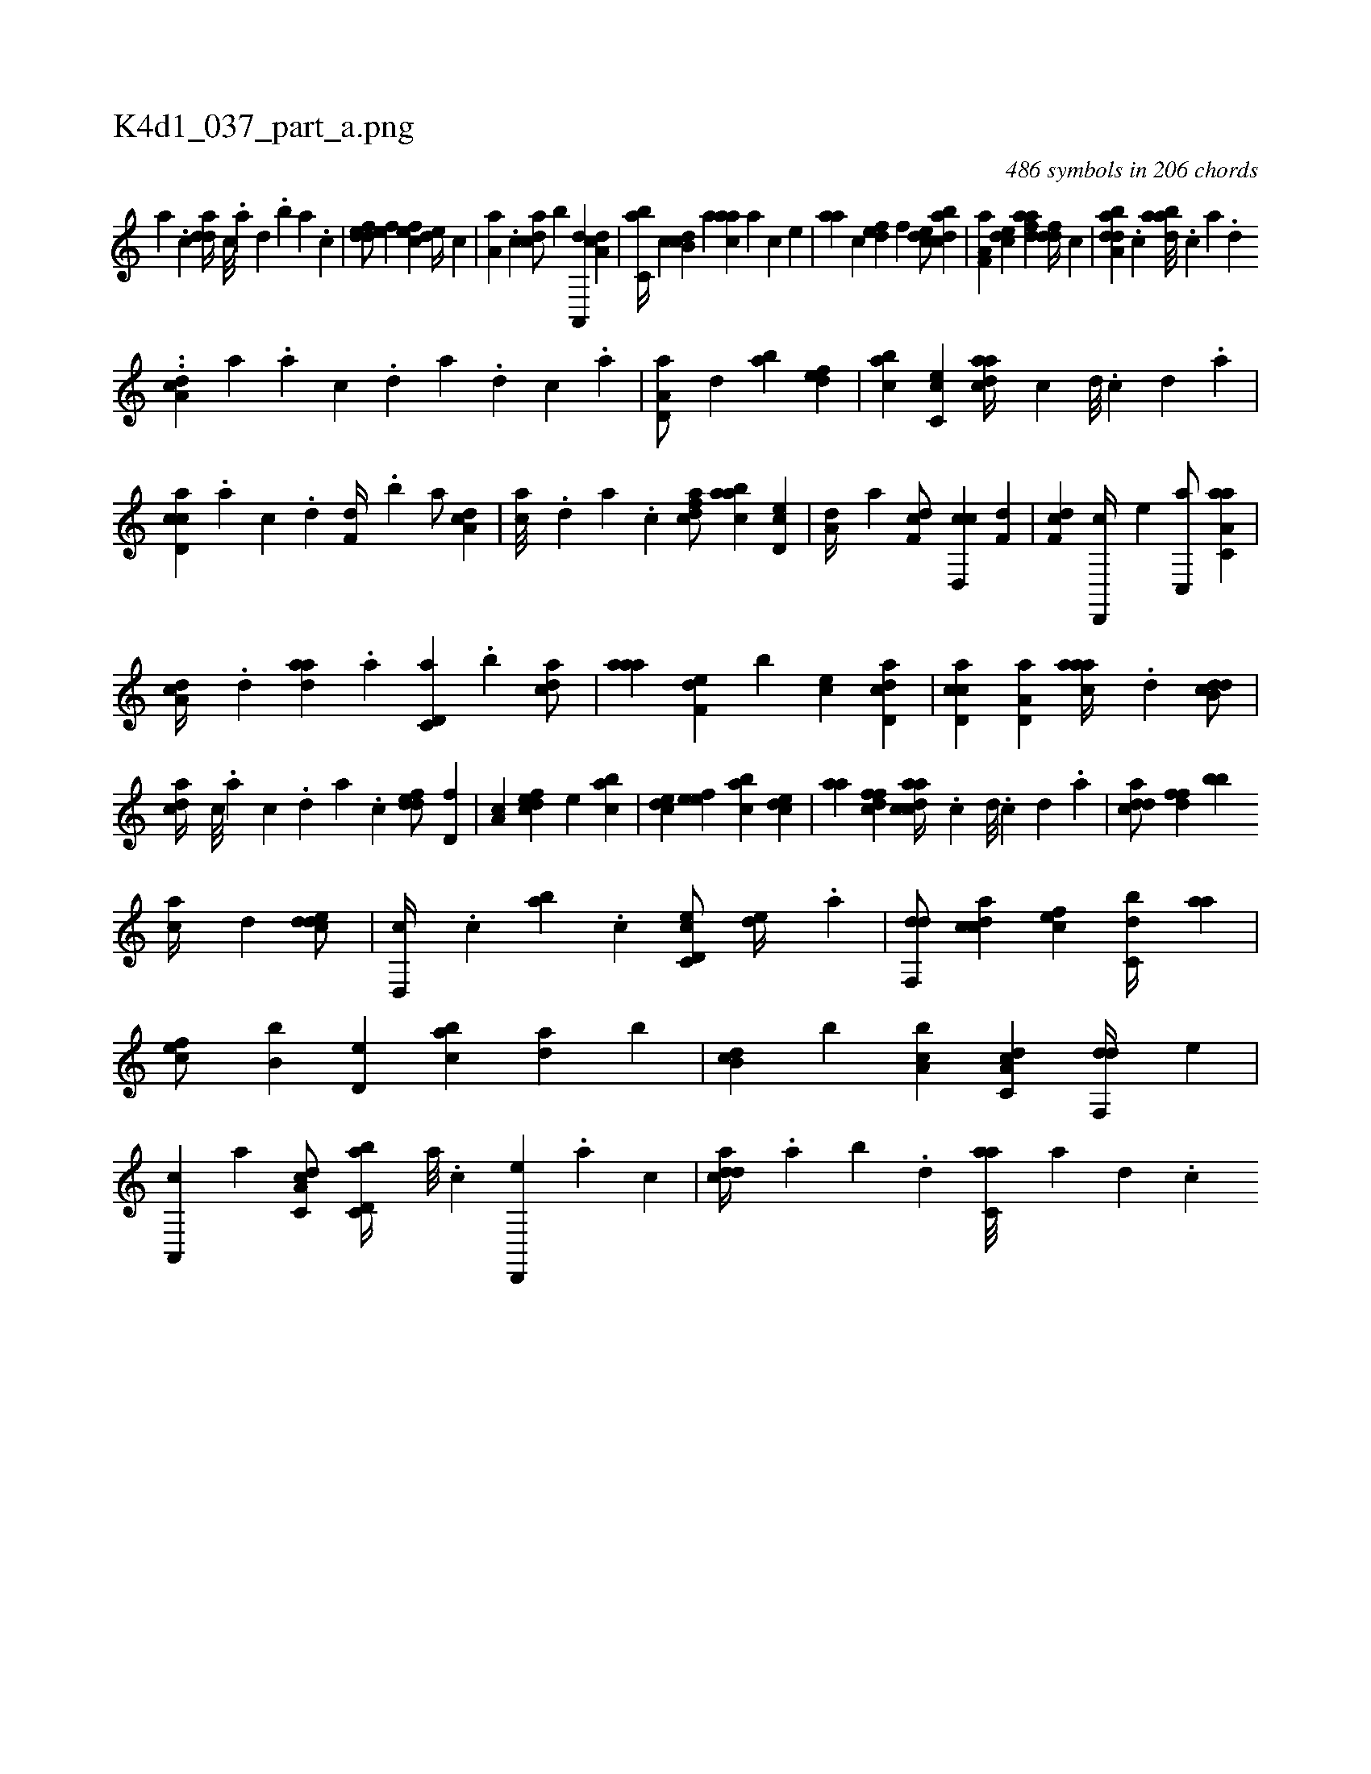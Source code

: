 X:1
%
%%titleleft true
%%tabaddflags 0
%%tabrhstyle grid
%
T:K4d1_037_part_a.png
C:486 symbols in 206 chords
L:1/4
K:italiantab
%
[,a] .[,c] [,dda//] [,c///] .[,a] [,,d] .[,,b] [,,a] .[,,,c] |\
	[,ddef/] [,,,ef] [,,,cef] [,,de//] [,,,,c] |\
	[,,a,a] .[,,,c] [,,dca/] [,,,b] [,a,,,d] [,,da,c] |\
	[,,bc,a//] [,,,,,c] [,,b,cd] [,,,,a] [,,aac] [,,,,a] [,,,,c] [,,,,e] |\
	[,,aa] [,,,c] [,,def] [,,,,f] [,,dce/] [,dbac] |\
	[f,a,a] [,,dce] [fdaa] [fdd//] [,,,c] |\
	[daba,d] .[c] [daba///] .[c] [a] .[,d] 
%
..[a,dc] [,,,,a] .[,a] [,c] .[,d] [a] .[,d] [,c] .[,a] |\
	[a,d,a/] [,,d] [,ab] [,,def] |\
	[,abc] [,c,ce] [,daac//] [,c] [,d///] .[,c] [,d] .[a] |\
	[ccd,a] .[a] [c] .[d] [f,d//] .[,,b] [,,a/] [da,c] |\
	[ac///] .[,,d] [,a] .[,c] [,dfac/] [aabc] [,cd,e] |\
	[,,,a,d//] [,a] [,df,c/] [,cd,,c] [f,d] |\
	[,df,c] [d,,,c//] [,,,,e] [c,,a/] [aa,c,a] |
%
[,da,c//] .[,,d] [,daa] .[a] [c,d,a] .[,,b] [acd/] |\
	[,aaa] [f,de] [b] [,,,ce] [dd,ac] |\
	[ccd,a] [a,d,a] [,aaac//] .[,d] [,db,cd/] |\
	[,,dca//] [,c///] .[,a] [,c] .[,,d] [,a] .[,c] [,ddef/] [,,d,f] |\
	[,,a,c] [,,dcef] [,,,e] [,,bac] |\
	[,,dce] [,,,eef] [,,bac] [,,dce] |\
	[,,aa] [,dffc] [acdca//] .[,c] [,d///] .[,c] [,d] .[a] |\
	[cdda/] [,dff] [,,bb] 
%
[ac//] [,,d] [cdde/] |\
	[d,,c//] .[,c] [,ab] .[,,,c] [c,d,ec/] [,,de//] .[a] |\
	[,df,,d/] [,cdca] [,,,efc] [,,bc,d//] [,,aa] |\
	[,,,cef/] [,,,b,b] [,,d,e] [,,bac] [,da] [,b] |\
	[,,b,cd] [,,,,,b] [a,bc] [c,da,c] [,df,,d//] [,,,,e] |\
	[a,,,c] [,,,,a] [c,da,c/] [d,bc,a//] [a///] .[c] [d,,,e] .[a] [c] |\
	[cdda//] .[,,a] [,,b] .[,,d] [c,aa///] [a] [,d] .[,c] 
% number of items: 486


